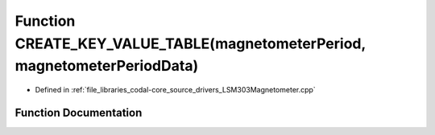 .. _exhale_function_LSM303Magnetometer_8cpp_1a543384816157ff7f48397eeefffdb177:

Function CREATE_KEY_VALUE_TABLE(magnetometerPeriod, magnetometerPeriodData)
===========================================================================

- Defined in :ref:`file_libraries_codal-core_source_drivers_LSM303Magnetometer.cpp`


Function Documentation
----------------------


.. doxygenfunction:: CREATE_KEY_VALUE_TABLE(magnetometerPeriod, magnetometerPeriodData)
